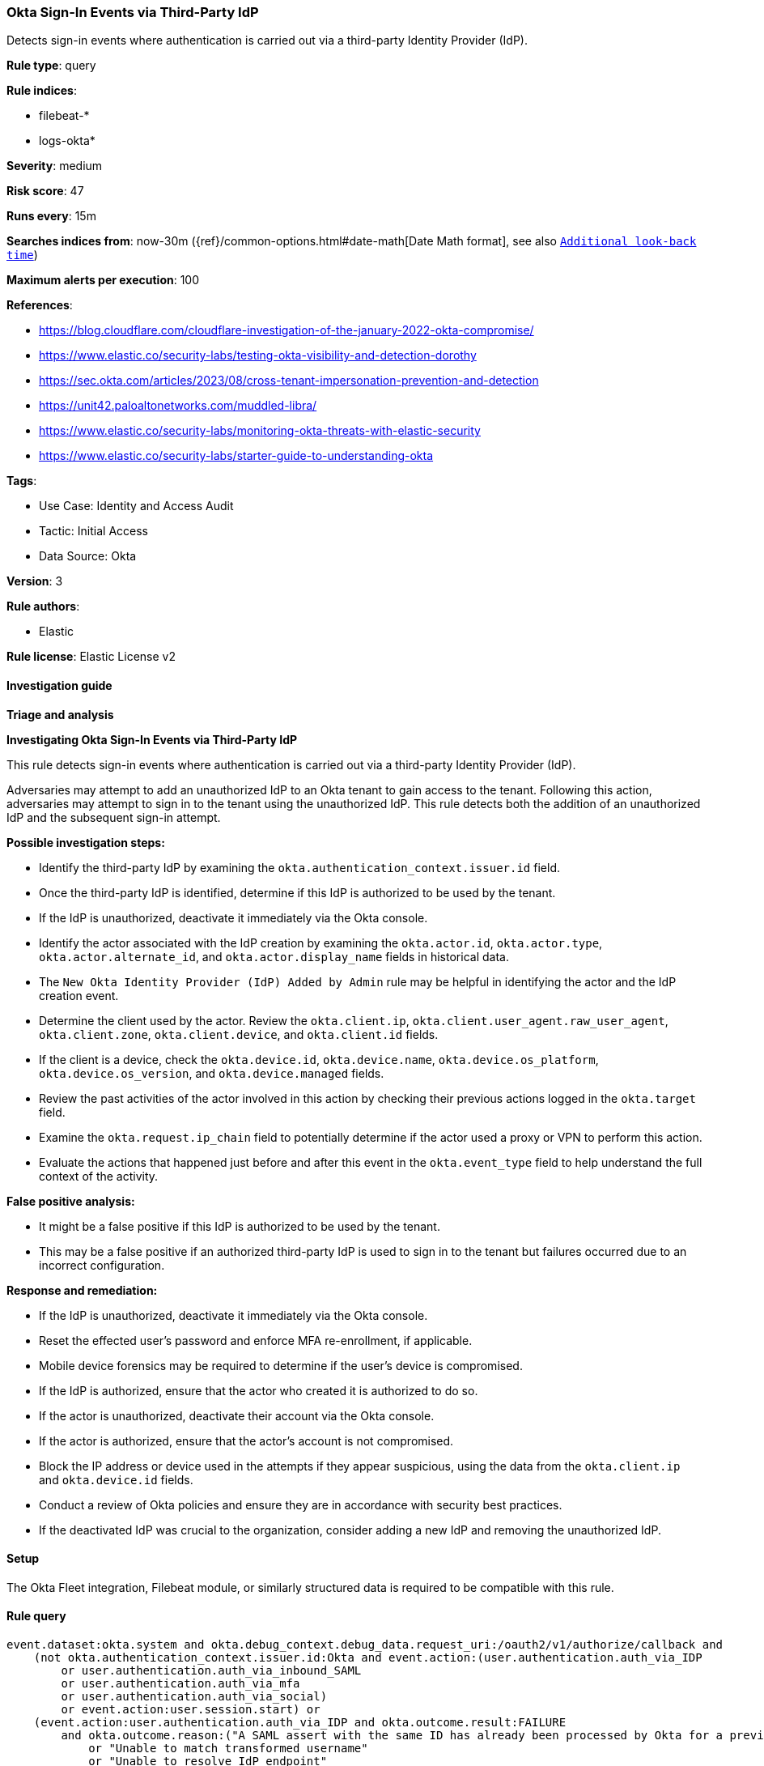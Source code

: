 [[prebuilt-rule-8-14-12-okta-sign-in-events-via-third-party-idp]]
=== Okta Sign-In Events via Third-Party IdP

Detects sign-in events where authentication is carried out via a third-party Identity Provider (IdP).

*Rule type*: query

*Rule indices*: 

* filebeat-*
* logs-okta*

*Severity*: medium

*Risk score*: 47

*Runs every*: 15m

*Searches indices from*: now-30m ({ref}/common-options.html#date-math[Date Math format], see also <<rule-schedule, `Additional look-back time`>>)

*Maximum alerts per execution*: 100

*References*: 

* https://blog.cloudflare.com/cloudflare-investigation-of-the-january-2022-okta-compromise/
* https://www.elastic.co/security-labs/testing-okta-visibility-and-detection-dorothy
* https://sec.okta.com/articles/2023/08/cross-tenant-impersonation-prevention-and-detection
* https://unit42.paloaltonetworks.com/muddled-libra/
* https://www.elastic.co/security-labs/monitoring-okta-threats-with-elastic-security
* https://www.elastic.co/security-labs/starter-guide-to-understanding-okta

*Tags*: 

* Use Case: Identity and Access Audit
* Tactic: Initial Access
* Data Source: Okta

*Version*: 3

*Rule authors*: 

* Elastic

*Rule license*: Elastic License v2


==== Investigation guide



*Triage and analysis*



*Investigating Okta Sign-In Events via Third-Party IdP*


This rule detects sign-in events where authentication is carried out via a third-party Identity Provider (IdP).

Adversaries may attempt to add an unauthorized IdP to an Okta tenant to gain access to the tenant. Following this action, adversaries may attempt to sign in to the tenant using the unauthorized IdP. This rule detects both the addition of an unauthorized IdP and the subsequent sign-in attempt.


*Possible investigation steps:*

- Identify the third-party IdP by examining the `okta.authentication_context.issuer.id` field.
- Once the third-party IdP is identified, determine if this IdP is authorized to be used by the tenant.
- If the IdP is unauthorized, deactivate it immediately via the Okta console.
- Identify the actor associated with the IdP creation by examining the `okta.actor.id`, `okta.actor.type`, `okta.actor.alternate_id`, and `okta.actor.display_name` fields in historical data.
    - The `New Okta Identity Provider (IdP) Added by Admin` rule may be helpful in identifying the actor and the IdP creation event.
- Determine the client used by the actor. Review the `okta.client.ip`, `okta.client.user_agent.raw_user_agent`, `okta.client.zone`, `okta.client.device`, and `okta.client.id` fields.
- If the client is a device, check the `okta.device.id`, `okta.device.name`, `okta.device.os_platform`, `okta.device.os_version`, and `okta.device.managed` fields.
- Review the past activities of the actor involved in this action by checking their previous actions logged in the `okta.target` field.
- Examine the `okta.request.ip_chain` field to potentially determine if the actor used a proxy or VPN to perform this action.
- Evaluate the actions that happened just before and after this event in the `okta.event_type` field to help understand the full context of the activity.


*False positive analysis:*

- It might be a false positive if this IdP is authorized to be used by the tenant.
- This may be a false positive if an authorized third-party IdP is used to sign in to the tenant but failures occurred due to an incorrect configuration.


*Response and remediation:*

- If the IdP is unauthorized, deactivate it immediately via the Okta console.
- Reset the effected user's password and enforce MFA re-enrollment, if applicable.
- Mobile device forensics may be required to determine if the user's device is compromised.
- If the IdP is authorized, ensure that the actor who created it is authorized to do so.
- If the actor is unauthorized, deactivate their account via the Okta console.
- If the actor is authorized, ensure that the actor's account is not compromised.

- Block the IP address or device used in the attempts if they appear suspicious, using the data from the `okta.client.ip` and `okta.device.id` fields.
- Conduct a review of Okta policies and ensure they are in accordance with security best practices.
- If the deactivated IdP was crucial to the organization, consider adding a new IdP and removing the unauthorized IdP.

==== Setup


The Okta Fleet integration, Filebeat module, or similarly structured data is required to be compatible with this rule.

==== Rule query


[source, js]
----------------------------------
event.dataset:okta.system and okta.debug_context.debug_data.request_uri:/oauth2/v1/authorize/callback and
    (not okta.authentication_context.issuer.id:Okta and event.action:(user.authentication.auth_via_IDP
        or user.authentication.auth_via_inbound_SAML
        or user.authentication.auth_via_mfa
        or user.authentication.auth_via_social)
        or event.action:user.session.start) or
    (event.action:user.authentication.auth_via_IDP and okta.outcome.result:FAILURE
        and okta.outcome.reason:("A SAML assert with the same ID has already been processed by Okta for a previous request"
            or "Unable to match transformed username"
            or "Unable to resolve IdP endpoint"
            or "Unable to validate SAML Response"
            or "Unable to validate incoming SAML Assertion"))

----------------------------------

*Framework*: MITRE ATT&CK^TM^

* Tactic:
** Name: Initial Access
** ID: TA0001
** Reference URL: https://attack.mitre.org/tactics/TA0001/
* Technique:
** Name: Trusted Relationship
** ID: T1199
** Reference URL: https://attack.mitre.org/techniques/T1199/
